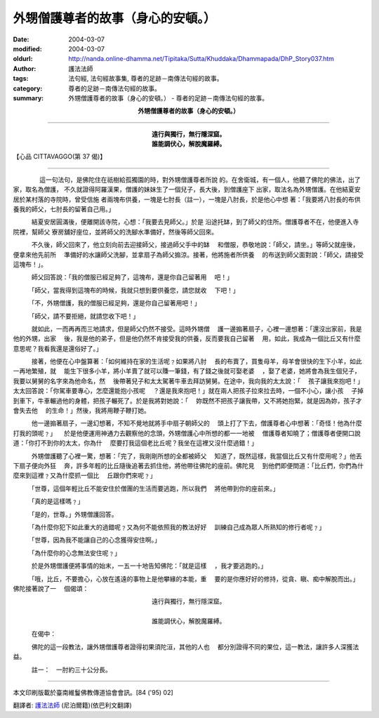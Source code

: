 外甥僧護尊者的故事（身心的安頓。）
==================================

:date: 2004-03-07
:modified: 2004-03-07
:oldurl: http://nanda.online-dhamma.net/Tipitaka/Sutta/Khuddaka/Dhammapada/DhP_Story037.htm
:author: 護法法師
:tags: 法句經, 法句經故事集, 尊者的足跡－南傳法句經的故事。
:category: 尊者的足跡－南傳法句經的故事。
:summary: 外甥僧護尊者的故事（身心的安頓。） - 尊者的足跡－南傳法句經的故事。


.. container:: align-center

  **外甥僧護尊者的故事（身心的安頓。）**

----

.. container:: align-center

  | **遠行與獨行，無行隱深窟。**
  | **誰能調伏心，解脫魔羅縛。**

【心品 CITTAVAGGO(第 37 偈)】

----

　　 　　這一句法句，是佛陀住在祇樹給孤獨園的時，對外甥僧護尊者所說 的。在舍衛城，有一個人，他聽了佛陀的佛法，出了家，取名為僧護， 不久就證得阿羅漢果，僧護的妹妹生了一個兒子，長大後，到僧護座下 出家，取法名為外甥僧護。在他結夏安居於某村落的寺院時，曾受信施 者兩塊布供養，一塊是七肘長（註一），一塊是八肘長，於是他心中想 著：「我要將八肘長的布供養我的師父，七肘長的留著自己用。」

　　　結夏安居圓滿後，便離開該寺院，心想：「我要去見師父。」於是 沿途托缽，到了師父的住所。僧護尊者不在，他便進入寺院裡，幫師父 寮房舖好座位，並將師父的洗腳水準備好，然後等師父回來。

　　　不久後，師父回來了，他立刻向前去迎接師父，接過師父手中的缽 　和僧服，恭敬地說：「師父，請坐。」等師父就座後，便拿來他先前所 　準備好的水讓師父洗腳，並拿扇子為師父搧涼。接著，他將施者所供養 　的布送到師父面對說：「師父，請接受這塊布！」。

　　　師父回答說：「我的僧服已經足夠了，這塊布，還是你自己留著用 　吧！」

　　　「師父，當我得到這塊布的時候，我就只想到要供養您，請您就收 　下吧！」

　　　「不，外甥僧護，我的僧服已經足夠，還是你自己留著用吧！」

　　　「師父，請不要拒絕，就請您收下吧！」

　　　就如此，一而再再而三地請求，但是師父仍然不接受。這時外甥僧 　護一邊搧著扇子，心裡一邊想著：「還沒出家前，我是他的外甥，出家 　後，我是他的弟子，但是他仍然不肯接受我的供養，反而要我自己留著 　用，如此，我成為一個比丘又有什麼意思呢？我看我還是還俗好了。」

　　　接著，他便在心中盤算著：「如何維持在家的生活呢﹖如果將八肘 　長的布賣了，買隻母羊，母羊會很快的生下小羊，如此一再地繁殖，就 　能生下很多小羊，將小羊賣了就可以賺一筆錢，有了錢之後就可娶老婆 　，娶了老婆，她將會為我生個兒子，我要以舅舅的名字來為他命名，然 　後帶著兒子和太太駕著牛車去拜訪舅舅。在途中，我向我的太太說：「 　孩子讓我來抱吧！」太太回答說：「你駕車要專心，怎麼還能抱小孩呢 　？還是我來抱吧！」就在兩人把孩子拉來拉去時，一個不小心，讓小孩 　子掉到車下，牛車輾過他的身體，把孩子輾死了。於是我將對她說：「 　妳既然不把孩子讓我帶，又不將她抱緊，就是因為妳，孩子才會失去他 　的生命！」然後，我將用鞭子鞭打她。

　　　他一邊搧著扇子，一邊幻想著，不知不覺地就將手中扇子朝師父的 　頭上打了下去，僧護尊者心中想著：「奇怪！他為什麼打我的頭呢﹖」 　於是他便運用神通力去觀察他的念頭，外甥僧護心中所想的都一一地被 　僧護尊者知曉了；僧護尊者便開口說道：「你打不到你的太太，你為什 　麼要打我這個老比丘呢？我坐在這裡又沒什麼過錯！」

　　　外甥僧護聽了心裡一驚，想著：「完了，我剛剛所想的全都被師父 　知道了，既然這樣，我當個比丘又有什麼用呢？」他丟下扇子便向外狂 　奔，許多年輕的比丘隨後追著去抓住他，將他帶往佛陀的座前。佛陀見 　到他們即便問道：「比丘們，你們為什麼來到這裡﹖又為什麼抓一個比 　丘跟你們來呢﹖」

　　　「世尊，這個年輕比丘不能安住於僧團的生活而要逃跑，所以我們 　將他帶到你的座前來。」

　　　「真的是這樣嗎﹖」

　　　「是的，世尊。」外甥僧護回答。

　　　「為什麼你犯下如此重大的過錯呢﹖又為何不能依照我的教法好好 　訓練自己成為眾人所熟知的修行者呢﹖」

　　　「世尊，因為我不能讓自己的心念獲得安住啊。」

　　　「為什麼你的心念無法安住呢﹖」

　　　於是外甥僧護便將事情的始末，一五一十地告知佛陀：「就是這樣 　，我才要逃跑的。」

　　　「哦，比丘，不要擔心，心放在遙遠的事物上是他攀緣的本能，重 　要的是你應好好的修持，從貪、瞋、痴中解脫而出。」佛陀接著說了一 　個偈頌：

.. container:: align-center

  | 遠行與獨行，無行隱深窟。
  |
  | 誰能調伏心，解脫魔羅縛。

　　　在偈中：

　　　佛陀的這一段教法，讓外甥僧護尊者證得初果須陀洹，其他的人也 　都分別證得不同的果位，這一教法，讓許多人深獲法益。

　　　註一：　一肘約三十公分長。

----

本文印刷版載於臺南維鬘佛教傳道協會會訊。[84 ('95) 02]

翻譯者: `護法法師 <{filename}/articles/dharmagupta/master-dharmagupta%zh.rst>`_ (尼泊爾籍)(依巴利文翻譯)
